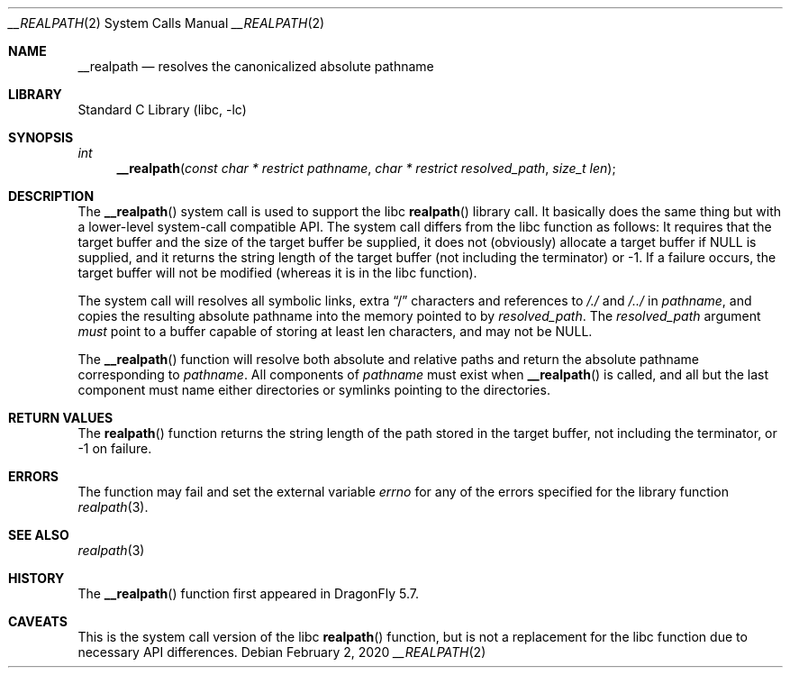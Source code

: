 .\" Copyright (c) 2020 The DragonFly Project.  All rights reserved.
.\"
.\" This code is derived from software contributed to The DragonFly Project
.\" by Matthew Dillon <dillon@backplane.com>
.\"
.\" Redistribution and use in source and binary forms, with or without
.\" modification, are permitted provided that the following conditions
.\" are met:
.\"
.\" 1. Redistributions of source code must retain the above copyright
.\"    notice, this list of conditions and the following disclaimer.
.\" 2. Redistributions in binary form must reproduce the above copyright
.\"    notice, this list of conditions and the following disclaimer in
.\"    the documentation and/or other materials provided with the
.\"    distribution.
.\" 3. Neither the name of The DragonFly Project nor the names of its
.\"    contributors may be used to endorse or promote products derived
.\"    from this software without specific, prior written permission.
.\"
.\" THIS SOFTWARE IS PROVIDED BY THE COPYRIGHT HOLDERS AND CONTRIBUTORS
.\" ``AS IS'' AND ANY EXPRESS OR IMPLIED WARRANTIES, INCLUDING, BUT NOT
.\" LIMITED TO, THE IMPLIED WARRANTIES OF MERCHANTABILITY AND FITNESS
.\" FOR A PARTICULAR PURPOSE ARE DISCLAIMED.  IN NO EVENT SHALL THE
.\" COPYRIGHT HOLDERS OR CONTRIBUTORS BE LIABLE FOR ANY DIRECT, INDIRECT,
.\" INCIDENTAL, SPECIAL, EXEMPLARY OR CONSEQUENTIAL DAMAGES (INCLUDING,
.\" BUT NOT LIMITED TO, PROCUREMENT OF SUBSTITUTE GOODS OR SERVICES;
.\" LOSS OF USE, DATA, OR PROFITS; OR BUSINESS INTERRUPTION) HOWEVER CAUSED
.\" AND ON ANY THEORY OF LIABILITY, WHETHER IN CONTRACT, STRICT LIABILITY,
.\" OR TORT (INCLUDING NEGLIGENCE OR OTHERWISE) ARISING IN ANY WAY OUT
.\" OF THE USE OF THIS SOFTWARE, EVEN IF ADVISED OF THE POSSIBILITY OF
.\" SUCH DAMAGE.
.Dd February 2, 2020
.Dt __REALPATH 2
.Os
.Sh NAME
.Nm __realpath
.Nd resolves the canonicalized absolute pathname
.Sh LIBRARY
.Lb libc
.Sh SYNOPSIS
.Ft "int"
.Fn __realpath "const char * restrict pathname" "char * restrict resolved_path" "size_t len"
.Sh DESCRIPTION
The
.Fn __realpath
system call is used to support the libc
.Fn realpath
library call.
It basically does the same thing but with a lower-level system-call
compatible API.
The system call differs from the libc function as follows:
It requires that the target buffer and the size of the target
buffer be supplied, it does not (obviously) allocate a target buffer if NULL
is supplied, and it returns the string length of the target buffer (not
including the terminator) or -1.
If a failure occurs, the target buffer will not be modified (whereas it is
in the libc function).
.Pp
The system call will resolves all symbolic links, extra
.Dq /
characters and references to
.Pa /./
and
.Pa /../
in
.Fa pathname ,
and copies the resulting absolute pathname into
the memory pointed to by
.Fa resolved_path .
The
.Fa resolved_path
argument
.Em must
point to a buffer capable of storing at least
.Dv len
characters, and may not be
.Dv NULL .
.Pp
The
.Fn __realpath
function will resolve both absolute and relative paths
and return the absolute pathname corresponding to
.Fa pathname .
All components of
.Fa pathname
must exist when
.Fn __realpath
is called, and all but the last component must name either directories or
symlinks pointing to the directories.
.Sh "RETURN VALUES"
The
.Fn realpath
function returns
the string length of the path stored in the target buffer, not including
the terminator, or -1 on failure.
.Sh ERRORS
The function
may fail and set the external variable
.Va errno
for any of the errors specified for the library function
.Xr realpath 3 .
.Sh SEE ALSO
.Xr realpath 3
.Sh HISTORY
The
.Fn __realpath
function first appeared in
.Dx 5.7 .
.Sh CAVEATS
This is the system call version of the libc
.Fn realpath
function, but is not a replacement for the libc function due to
necessary API differences.

